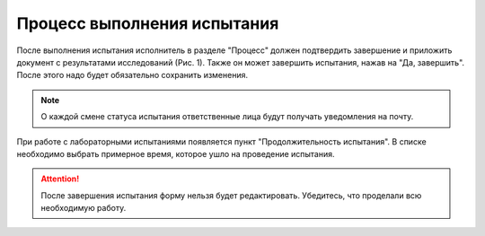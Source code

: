 Процесс выполнения испытания
============================

После выполнения испытания исполнитель в разделе "Процесс" должен подтвердить завершение и приложить документ с результатами исследований (Рис. 1).
Также он может завершить испытания, нажав на "Да, завершить". После этого надо будет обязательно сохранить изменения.

..  note:: О каждой смене статуса испытания ответственные лица будут получать уведомления на почту.

..  thumbnail:: images/tests-status-1-process-overview.png
    :alt: Раздел «Процесс»
    :width: 80%
    :title: Рис. 1. Раздел «Процесс»
    :show_caption: True

При работе с лабораторными испытаниями появляется пункт "Продолжительность испытания".
В списке необходимо выбрать примерное время, которое ушло на проведение испытания.

..  thumbnail:: images/tests-status-2-test-duration.png
    :alt: Продолжительность испытания
    :width: 80%
    :title: Рис. 2. Продолжительность испытания
    :show_caption: True

..  attention:: После завершения испытания форму нельзя будет редактировать. Убедитесь, что проделали всю необходимую работу.
